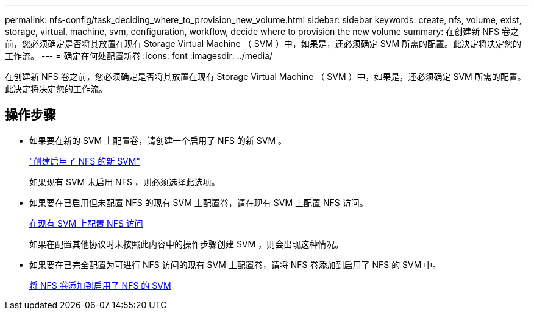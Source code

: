 ---
permalink: nfs-config/task_deciding_where_to_provision_new_volume.html 
sidebar: sidebar 
keywords: create, nfs, volume, exist, storage, virtual, machine, svm, configuration, workflow, decide where to provision the new volume 
summary: 在创建新 NFS 卷之前，您必须确定是否将其放置在现有 Storage Virtual Machine （ SVM ）中，如果是，还必须确定 SVM 所需的配置。此决定将决定您的工作流。 
---
= 确定在何处配置新卷
:icons: font
:imagesdir: ../media/


[role="lead"]
在创建新 NFS 卷之前，您必须确定是否将其放置在现有 Storage Virtual Machine （ SVM ）中，如果是，还必须确定 SVM 所需的配置。此决定将决定您的工作流。



== 操作步骤

* 如果要在新的 SVM 上配置卷，请创建一个启用了 NFS 的新 SVM 。
+
link:task_creating_protocol_enabled_svm.md#["创建启用了 NFS 的新 SVM"]

+
如果现有 SVM 未启用 NFS ，则必须选择此选项。

* 如果要在已启用但未配置 NFS 的现有 SVM 上配置卷，请在现有 SVM 上配置 NFS 访问。
+
xref:task_configuring_access_to_existing_svm.adoc[在现有 SVM 上配置 NFS 访问]

+
如果在配置其他协议时未按照此内容中的操作步骤创建 SVM ，则会出现这种情况。

* 如果要在已完全配置为可进行 NFS 访问的现有 SVM 上配置卷，请将 NFS 卷添加到启用了 NFS 的 SVM 中。
+
xref:concept_adding_protocol_volume_to_protocol_enabled_svm.adoc[将 NFS 卷添加到启用了 NFS 的 SVM]


